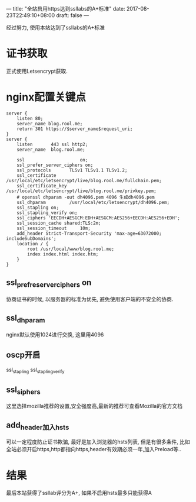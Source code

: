 ---
title: "全站启用https达到ssllabs的A+标准"
date: 2017-08-23T22:49:10+08:00
draft: false
---

经过努力, 使用本站达到了ssllabs的A+标准

# more

* 证书获取
  正式使用Letsencrypt获取.

* nginx配置关键点
#+BEGIN_SRC 
server {
    listen 80;
    server_name blog.rool.me;
    return 301 https://$server_name$request_uri;
}
server {
    listen       443 ssl http2;
    server_name  blog.rool.me;

    ssl                     on;
    ssl_prefer_server_ciphers on;
    ssl_protocols       TLSv1 TLSv1.1 TLSv1.2;
    ssl_certificate     /usr/local/etc/letsencrypt/live/blog.rool.me/fullchain.pem;
    ssl_certificate_key  /usr/local/etc/letsencrypt/live/blog.rool.me/privkey.pem;
    # openssl dhparam -out dh4096.pem 4096 生成dh4096.pem
    ssl_dhparam         /usr/local/etc/letsencrypt/dh4096.pem;
    ssl_stapling on;
    ssl_stapling_verify on;
    ssl_ciphers 'EECDH+AESGCM:EDH+AESGCM:AES256+EECDH:AES256+EDH';
    ssl_session_cache shared:TLS:2m;
    ssl_session_timeout     10m;
    add_header Strict-Transport-Security 'max-age=63072000; includeSubDomains';
    location / {
        root /usr/local/www/blog.rool.me;
        index index.html index.htm;
    }
}
#+END_SRC

** ssl_prefre_server_ciphers on
   协商证书的时候, 以服务器的标准为优先, 避免使用客户端的不安全的协商.

** ssl_dhparam
   nginx默认使用1024进行交换, 这里用4096

** oscp开启
   ssl_stapling ssl_stapling_verify

** ssl_siphers
   这里选择mozilla推荐的设置,安全强度高,最新的推荐可查看Mozilla的官方文档

** add_header加入hsts
   可以一定程度防止证书欺骗, 最好是加入浏览器的hsts列表, 但是有很多条件, 比如全站必须开启https,http都指向https,header有效期必须一年,加入Preload等..

* 结果
  最后本站获得了ssllab评分为A+, 如果不启用hsts最多只能获得A
